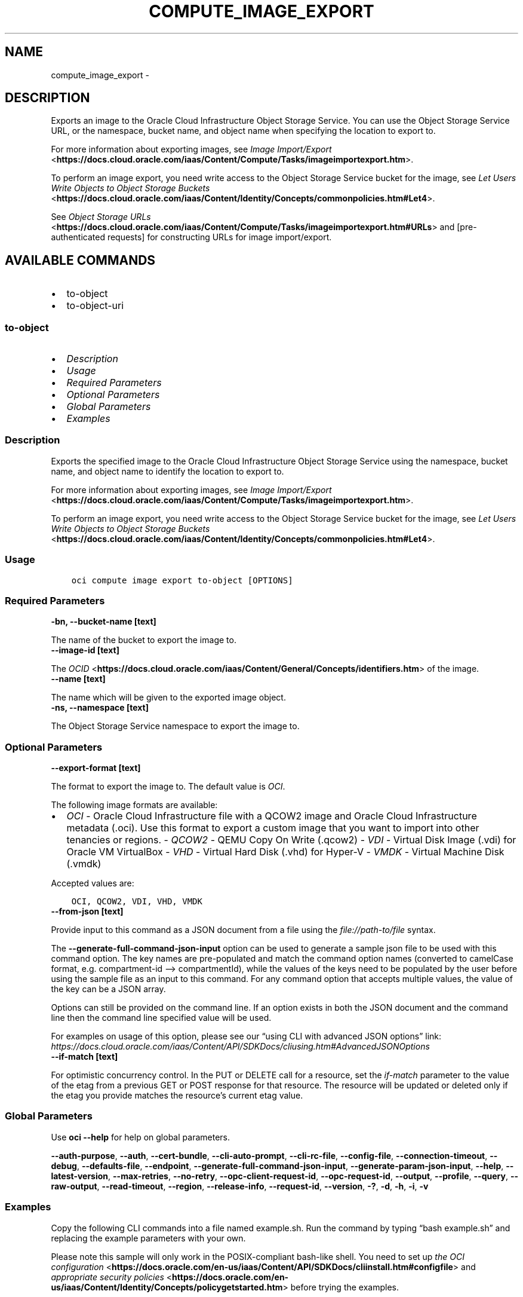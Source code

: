 .\" Man page generated from reStructuredText.
.
.TH "COMPUTE_IMAGE_EXPORT" "1" "Nov 21, 2022" "3.20.3" "OCI CLI Command Reference"
.SH NAME
compute_image_export \- 
.
.nr rst2man-indent-level 0
.
.de1 rstReportMargin
\\$1 \\n[an-margin]
level \\n[rst2man-indent-level]
level margin: \\n[rst2man-indent\\n[rst2man-indent-level]]
-
\\n[rst2man-indent0]
\\n[rst2man-indent1]
\\n[rst2man-indent2]
..
.de1 INDENT
.\" .rstReportMargin pre:
. RS \\$1
. nr rst2man-indent\\n[rst2man-indent-level] \\n[an-margin]
. nr rst2man-indent-level +1
.\" .rstReportMargin post:
..
.de UNINDENT
. RE
.\" indent \\n[an-margin]
.\" old: \\n[rst2man-indent\\n[rst2man-indent-level]]
.nr rst2man-indent-level -1
.\" new: \\n[rst2man-indent\\n[rst2man-indent-level]]
.in \\n[rst2man-indent\\n[rst2man-indent-level]]u
..
.SH DESCRIPTION
.sp
Exports an image to the Oracle Cloud Infrastructure Object Storage Service. You can use the
Object Storage Service URL, or the namespace, bucket name, and object name when specifying the location to export to.
.sp
For more information about exporting images, see \fI\%Image Import/Export\fP <\fBhttps://docs.cloud.oracle.com/iaas/Content/Compute/Tasks/imageimportexport.htm\fP>\&.
.sp
To perform an image export, you need write access to the Object Storage Service bucket for the image, see \fI\%Let Users Write Objects to Object Storage Buckets\fP <\fBhttps://docs.cloud.oracle.com/iaas/Content/Identity/Concepts/commonpolicies.htm#Let4\fP>\&.
.sp
See \fI\%Object Storage URLs\fP <\fBhttps://docs.cloud.oracle.com/iaas/Content/Compute/Tasks/imageimportexport.htm#URLs\fP> and [pre\-authenticated requests] for constructing URLs for image import/export.
.SH AVAILABLE COMMANDS
.INDENT 0.0
.IP \(bu 2
to\-object
.IP \(bu 2
to\-object\-uri
.UNINDENT
.SS \fBto\-object\fP
.INDENT 0.0
.IP \(bu 2
\fI\%Description\fP
.IP \(bu 2
\fI\%Usage\fP
.IP \(bu 2
\fI\%Required Parameters\fP
.IP \(bu 2
\fI\%Optional Parameters\fP
.IP \(bu 2
\fI\%Global Parameters\fP
.IP \(bu 2
\fI\%Examples\fP
.UNINDENT
.SS Description
.sp
Exports the specified image to the Oracle Cloud Infrastructure Object Storage Service using the namespace, bucket name, and object name to identify the location to export to.
.sp
For more information about exporting images, see \fI\%Image Import/Export\fP <\fBhttps://docs.cloud.oracle.com/iaas/Content/Compute/Tasks/imageimportexport.htm\fP>\&.
.sp
To perform an image export, you need write access to the Object Storage Service bucket for the image, see \fI\%Let Users Write Objects to Object Storage Buckets\fP <\fBhttps://docs.cloud.oracle.com/iaas/Content/Identity/Concepts/commonpolicies.htm#Let4\fP>\&.
.SS Usage
.INDENT 0.0
.INDENT 3.5
.sp
.nf
.ft C
oci compute image export to\-object [OPTIONS]
.ft P
.fi
.UNINDENT
.UNINDENT
.SS Required Parameters
.INDENT 0.0
.TP
.B \-bn, \-\-bucket\-name [text]
.UNINDENT
.sp
The name of the bucket to export the image to.
.INDENT 0.0
.TP
.B \-\-image\-id [text]
.UNINDENT
.sp
The \fI\%OCID\fP <\fBhttps://docs.cloud.oracle.com/iaas/Content/General/Concepts/identifiers.htm\fP> of the image.
.INDENT 0.0
.TP
.B \-\-name [text]
.UNINDENT
.sp
The name which will be given to the exported image object.
.INDENT 0.0
.TP
.B \-ns, \-\-namespace [text]
.UNINDENT
.sp
The Object Storage Service namespace to export the image to.
.SS Optional Parameters
.INDENT 0.0
.TP
.B \-\-export\-format [text]
.UNINDENT
.sp
The format to export the image to. The default value is \fIOCI\fP\&.
.sp
The following image formats are available:
.INDENT 0.0
.IP \(bu 2
\fIOCI\fP \- Oracle Cloud Infrastructure file with a QCOW2 image and Oracle Cloud Infrastructure metadata (.oci). Use this format to export a custom image that you want to import into other tenancies or regions. \- \fIQCOW2\fP \- QEMU Copy On Write (.qcow2) \- \fIVDI\fP \- Virtual Disk Image (.vdi) for Oracle VM VirtualBox \- \fIVHD\fP \- Virtual Hard Disk (.vhd) for Hyper\-V \- \fIVMDK\fP \- Virtual Machine Disk (.vmdk)
.UNINDENT
.sp
Accepted values are:
.INDENT 0.0
.INDENT 3.5
.sp
.nf
.ft C
OCI, QCOW2, VDI, VHD, VMDK
.ft P
.fi
.UNINDENT
.UNINDENT
.INDENT 0.0
.TP
.B \-\-from\-json [text]
.UNINDENT
.sp
Provide input to this command as a JSON document from a file using the \fI\%file://path\-to/file\fP syntax.
.sp
The \fB\-\-generate\-full\-command\-json\-input\fP option can be used to generate a sample json file to be used with this command option. The key names are pre\-populated and match the command option names (converted to camelCase format, e.g. compartment\-id –> compartmentId), while the values of the keys need to be populated by the user before using the sample file as an input to this command. For any command option that accepts multiple values, the value of the key can be a JSON array.
.sp
Options can still be provided on the command line. If an option exists in both the JSON document and the command line then the command line specified value will be used.
.sp
For examples on usage of this option, please see our “using CLI with advanced JSON options” link: \fI\%https://docs.cloud.oracle.com/iaas/Content/API/SDKDocs/cliusing.htm#AdvancedJSONOptions\fP
.INDENT 0.0
.TP
.B \-\-if\-match [text]
.UNINDENT
.sp
For optimistic concurrency control. In the PUT or DELETE call for a resource, set the \fIif\-match\fP parameter to the value of the etag from a previous GET or POST response for that resource. The resource will be updated or deleted only if the etag you provide matches the resource’s current etag value.
.SS Global Parameters
.sp
Use \fBoci \-\-help\fP for help on global parameters.
.sp
\fB\-\-auth\-purpose\fP, \fB\-\-auth\fP, \fB\-\-cert\-bundle\fP, \fB\-\-cli\-auto\-prompt\fP, \fB\-\-cli\-rc\-file\fP, \fB\-\-config\-file\fP, \fB\-\-connection\-timeout\fP, \fB\-\-debug\fP, \fB\-\-defaults\-file\fP, \fB\-\-endpoint\fP, \fB\-\-generate\-full\-command\-json\-input\fP, \fB\-\-generate\-param\-json\-input\fP, \fB\-\-help\fP, \fB\-\-latest\-version\fP, \fB\-\-max\-retries\fP, \fB\-\-no\-retry\fP, \fB\-\-opc\-client\-request\-id\fP, \fB\-\-opc\-request\-id\fP, \fB\-\-output\fP, \fB\-\-profile\fP, \fB\-\-query\fP, \fB\-\-raw\-output\fP, \fB\-\-read\-timeout\fP, \fB\-\-region\fP, \fB\-\-release\-info\fP, \fB\-\-request\-id\fP, \fB\-\-version\fP, \fB\-?\fP, \fB\-d\fP, \fB\-h\fP, \fB\-i\fP, \fB\-v\fP
.SS Examples
.sp
Copy the following CLI commands into a file named example.sh. Run the command by typing “bash example.sh” and replacing the example parameters with your own.
.sp
Please note this sample will only work in the POSIX\-compliant bash\-like shell. You need to set up \fI\%the OCI configuration\fP <\fBhttps://docs.oracle.com/en-us/iaas/Content/API/SDKDocs/cliinstall.htm#configfile\fP> and \fI\%appropriate security policies\fP <\fBhttps://docs.oracle.com/en-us/iaas/Content/Identity/Concepts/policygetstarted.htm\fP> before trying the examples.
.INDENT 0.0
.INDENT 3.5
.sp
.nf
.ft C
    export bucket_name=<substitute\-value\-of\-bucket_name> # https://docs.cloud.oracle.com/en\-us/iaas/tools/oci\-cli/latest/oci_cli_docs/cmdref/compute/image/export/to\-object.html#cmdoption\-bucket\-name
    export image_id=<substitute\-value\-of\-image_id> # https://docs.cloud.oracle.com/en\-us/iaas/tools/oci\-cli/latest/oci_cli_docs/cmdref/compute/image/export/to\-object.html#cmdoption\-image\-id
    export name=<substitute\-value\-of\-name> # https://docs.cloud.oracle.com/en\-us/iaas/tools/oci\-cli/latest/oci_cli_docs/cmdref/compute/image/export/to\-object.html#cmdoption\-name
    export namespace=<substitute\-value\-of\-namespace> # https://docs.cloud.oracle.com/en\-us/iaas/tools/oci\-cli/latest/oci_cli_docs/cmdref/compute/image/export/to\-object.html#cmdoption\-namespace

    oci compute image export to\-object \-\-bucket\-name $bucket_name \-\-image\-id $image_id \-\-name $name \-\-namespace $namespace
.ft P
.fi
.UNINDENT
.UNINDENT
.SS \fBto\-object\-uri\fP
.INDENT 0.0
.IP \(bu 2
\fI\%Description\fP
.IP \(bu 2
\fI\%Usage\fP
.IP \(bu 2
\fI\%Required Parameters\fP
.IP \(bu 2
\fI\%Optional Parameters\fP
.IP \(bu 2
\fI\%Global Parameters\fP
.IP \(bu 2
\fI\%Examples\fP
.UNINDENT
.SS Description
.sp
Exports the specified image to the Oracle Cloud Infrastructure Object Storage Service using the Object Storage Service URL to identify the location to export to.
.sp
For more information about exporting images, see \fI\%Image Import/Export\fP <\fBhttps://docs.cloud.oracle.com/iaas/Content/Compute/Tasks/imageimportexport.htm\fP>\&.
.sp
See \fI\%Object Storage URLs\fP <\fBhttps://docs.cloud.oracle.com/iaas/Content/Compute/Tasks/imageimportexport.htm#URLs\fP> and [pre\-authenticated requests] for constructing URLs for image import/export.
.SS Usage
.INDENT 0.0
.INDENT 3.5
.sp
.nf
.ft C
oci compute image export to\-object\-uri [OPTIONS]
.ft P
.fi
.UNINDENT
.UNINDENT
.SS Required Parameters
.INDENT 0.0
.TP
.B \-\-image\-id [text]
.UNINDENT
.sp
The \fI\%OCID\fP <\fBhttps://docs.cloud.oracle.com/iaas/Content/General/Concepts/identifiers.htm\fP> of the image.
.INDENT 0.0
.TP
.B \-\-uri [text]
.UNINDENT
.sp
The Object Storage URL to export the image to.
.SS Optional Parameters
.INDENT 0.0
.TP
.B \-\-export\-format [text]
.UNINDENT
.sp
The format to export the image to. The default value is \fIOCI\fP\&.
.sp
The following image formats are available:
.INDENT 0.0
.IP \(bu 2
\fIOCI\fP \- Oracle Cloud Infrastructure file with a QCOW2 image and Oracle Cloud Infrastructure metadata (.oci). Use this format to export a custom image that you want to import into other tenancies or regions. \- \fIQCOW2\fP \- QEMU Copy On Write (.qcow2) \- \fIVDI\fP \- Virtual Disk Image (.vdi) for Oracle VM VirtualBox \- \fIVHD\fP \- Virtual Hard Disk (.vhd) for Hyper\-V \- \fIVMDK\fP \- Virtual Machine Disk (.vmdk)
.UNINDENT
.sp
Accepted values are:
.INDENT 0.0
.INDENT 3.5
.sp
.nf
.ft C
OCI, QCOW2, VDI, VHD, VMDK
.ft P
.fi
.UNINDENT
.UNINDENT
.INDENT 0.0
.TP
.B \-\-from\-json [text]
.UNINDENT
.sp
Provide input to this command as a JSON document from a file using the \fI\%file://path\-to/file\fP syntax.
.sp
The \fB\-\-generate\-full\-command\-json\-input\fP option can be used to generate a sample json file to be used with this command option. The key names are pre\-populated and match the command option names (converted to camelCase format, e.g. compartment\-id –> compartmentId), while the values of the keys need to be populated by the user before using the sample file as an input to this command. For any command option that accepts multiple values, the value of the key can be a JSON array.
.sp
Options can still be provided on the command line. If an option exists in both the JSON document and the command line then the command line specified value will be used.
.sp
For examples on usage of this option, please see our “using CLI with advanced JSON options” link: \fI\%https://docs.cloud.oracle.com/iaas/Content/API/SDKDocs/cliusing.htm#AdvancedJSONOptions\fP
.INDENT 0.0
.TP
.B \-\-if\-match [text]
.UNINDENT
.sp
For optimistic concurrency control. In the PUT or DELETE call for a resource, set the \fIif\-match\fP parameter to the value of the etag from a previous GET or POST response for that resource. The resource will be updated or deleted only if the etag you provide matches the resource’s current etag value.
.SS Global Parameters
.sp
Use \fBoci \-\-help\fP for help on global parameters.
.sp
\fB\-\-auth\-purpose\fP, \fB\-\-auth\fP, \fB\-\-cert\-bundle\fP, \fB\-\-cli\-auto\-prompt\fP, \fB\-\-cli\-rc\-file\fP, \fB\-\-config\-file\fP, \fB\-\-connection\-timeout\fP, \fB\-\-debug\fP, \fB\-\-defaults\-file\fP, \fB\-\-endpoint\fP, \fB\-\-generate\-full\-command\-json\-input\fP, \fB\-\-generate\-param\-json\-input\fP, \fB\-\-help\fP, \fB\-\-latest\-version\fP, \fB\-\-max\-retries\fP, \fB\-\-no\-retry\fP, \fB\-\-opc\-client\-request\-id\fP, \fB\-\-opc\-request\-id\fP, \fB\-\-output\fP, \fB\-\-profile\fP, \fB\-\-query\fP, \fB\-\-raw\-output\fP, \fB\-\-read\-timeout\fP, \fB\-\-region\fP, \fB\-\-release\-info\fP, \fB\-\-request\-id\fP, \fB\-\-version\fP, \fB\-?\fP, \fB\-d\fP, \fB\-h\fP, \fB\-i\fP, \fB\-v\fP
.SS Examples
.sp
Copy the following CLI commands into a file named example.sh. Run the command by typing “bash example.sh” and replacing the example parameters with your own.
.sp
Please note this sample will only work in the POSIX\-compliant bash\-like shell. You need to set up \fI\%the OCI configuration\fP <\fBhttps://docs.oracle.com/en-us/iaas/Content/API/SDKDocs/cliinstall.htm#configfile\fP> and \fI\%appropriate security policies\fP <\fBhttps://docs.oracle.com/en-us/iaas/Content/Identity/Concepts/policygetstarted.htm\fP> before trying the examples.
.INDENT 0.0
.INDENT 3.5
.sp
.nf
.ft C
    export image_id=<substitute\-value\-of\-image_id> # https://docs.cloud.oracle.com/en\-us/iaas/tools/oci\-cli/latest/oci_cli_docs/cmdref/compute/image/export/to\-object\-uri.html#cmdoption\-image\-id
    export uri=<substitute\-value\-of\-uri> # https://docs.cloud.oracle.com/en\-us/iaas/tools/oci\-cli/latest/oci_cli_docs/cmdref/compute/image/export/to\-object\-uri.html#cmdoption\-uri

    oci compute image export to\-object\-uri \-\-image\-id $image_id \-\-uri $uri
.ft P
.fi
.UNINDENT
.UNINDENT
.SH AUTHOR
Oracle
.SH COPYRIGHT
2016, 2022, Oracle
.\" Generated by docutils manpage writer.
.
